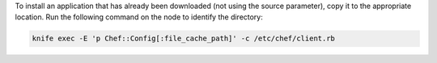 .. This is an included how-to. 

To install an application that has already been downloaded (not using the source parameter), copy it to the appropriate location. Run the following command on the node to identify the directory:

.. code-block:: bash

   knife exec -E 'p Chef::Config[:file_cache_path]' -c /etc/chef/client.rb
